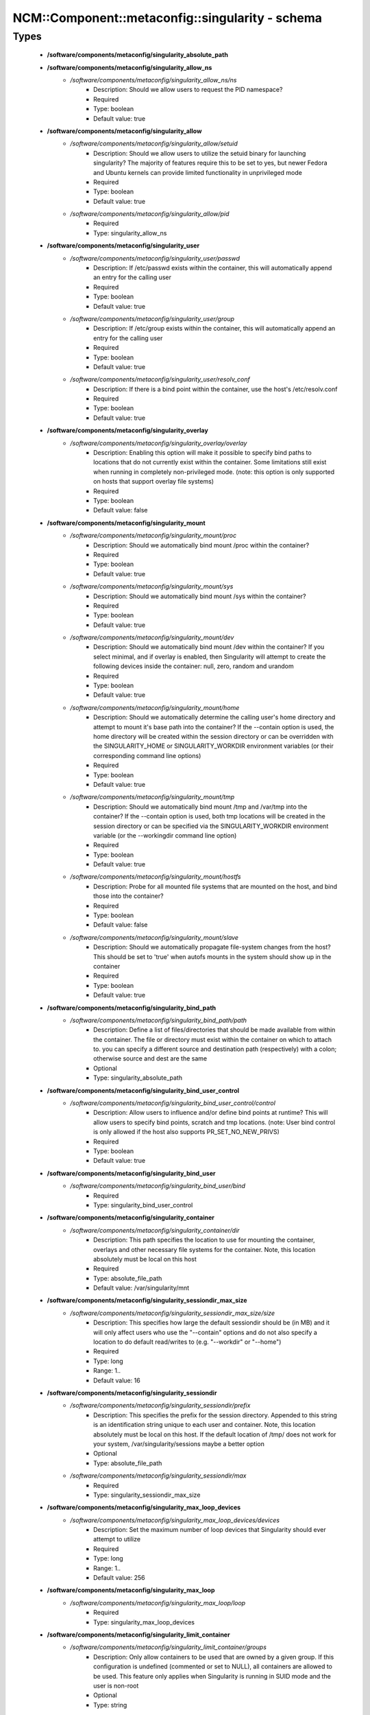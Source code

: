 ###################################################
NCM\::Component\::metaconfig\::singularity - schema
###################################################

Types
-----

 - **/software/components/metaconfig/singularity_absolute_path**
 - **/software/components/metaconfig/singularity_allow_ns**
    - */software/components/metaconfig/singularity_allow_ns/ns*
        - Description: Should we allow users to request the PID namespace?
        - Required
        - Type: boolean
        - Default value: true
 - **/software/components/metaconfig/singularity_allow**
    - */software/components/metaconfig/singularity_allow/setuid*
        - Description: Should we allow users to utilize the setuid binary for launching singularity? The majority of features require this to be set to yes, but newer Fedora and Ubuntu kernels can provide limited functionality in unprivileged mode
        - Required
        - Type: boolean
        - Default value: true
    - */software/components/metaconfig/singularity_allow/pid*
        - Required
        - Type: singularity_allow_ns
 - **/software/components/metaconfig/singularity_user**
    - */software/components/metaconfig/singularity_user/passwd*
        - Description: If /etc/passwd exists within the container, this will automatically append an entry for the calling user
        - Required
        - Type: boolean
        - Default value: true
    - */software/components/metaconfig/singularity_user/group*
        - Description: If /etc/group exists within the container, this will automatically append an entry for the calling user
        - Required
        - Type: boolean
        - Default value: true
    - */software/components/metaconfig/singularity_user/resolv_conf*
        - Description: If there is a bind point within the container, use the host's /etc/resolv.conf
        - Required
        - Type: boolean
        - Default value: true
 - **/software/components/metaconfig/singularity_overlay**
    - */software/components/metaconfig/singularity_overlay/overlay*
        - Description: Enabling this option will make it possible to specify bind paths to locations that do not currently exist within the container. Some limitations still exist when running in completely non-privileged mode. (note: this option is only supported on hosts that support overlay file systems)
        - Required
        - Type: boolean
        - Default value: false
 - **/software/components/metaconfig/singularity_mount**
    - */software/components/metaconfig/singularity_mount/proc*
        - Description: Should we automatically bind mount /proc within the container?
        - Required
        - Type: boolean
        - Default value: true
    - */software/components/metaconfig/singularity_mount/sys*
        - Description: Should we automatically bind mount /sys within the container?
        - Required
        - Type: boolean
        - Default value: true
    - */software/components/metaconfig/singularity_mount/dev*
        - Description: Should we automatically bind mount /dev within the container? If you select minimal, and if overlay is enabled, then Singularity will attempt to create the following devices inside the container: null, zero, random and urandom
        - Required
        - Type: boolean
        - Default value: true
    - */software/components/metaconfig/singularity_mount/home*
        - Description: Should we automatically determine the calling user's home directory and attempt to mount it's base path into the container? If the --contain option is used, the home directory will be created within the session directory or can be overridden with the SINGULARITY_HOME or SINGULARITY_WORKDIR environment variables (or their corresponding command line options)
        - Required
        - Type: boolean
        - Default value: true
    - */software/components/metaconfig/singularity_mount/tmp*
        - Description: Should we automatically bind mount /tmp and /var/tmp into the container? If the --contain option is used, both tmp locations will be created in the session directory or can be specified via the SINGULARITY_WORKDIR environment variable (or the --workingdir command line option)
        - Required
        - Type: boolean
        - Default value: true
    - */software/components/metaconfig/singularity_mount/hostfs*
        - Description: Probe for all mounted file systems that are mounted on the host, and bind those into the container?
        - Required
        - Type: boolean
        - Default value: false
    - */software/components/metaconfig/singularity_mount/slave*
        - Description: Should we automatically propagate file-system changes from the host? This should be set to 'true' when autofs mounts in the system should show up in the container
        - Required
        - Type: boolean
        - Default value: true
 - **/software/components/metaconfig/singularity_bind_path**
    - */software/components/metaconfig/singularity_bind_path/path*
        - Description: Define a list of files/directories that should be made available from within the container. The file or directory must exist within the container on which to attach to. you can specify a different source and destination path (respectively) with a colon; otherwise source and dest are the same
        - Optional
        - Type: singularity_absolute_path
 - **/software/components/metaconfig/singularity_bind_user_control**
    - */software/components/metaconfig/singularity_bind_user_control/control*
        - Description: Allow users to influence and/or define bind points at runtime? This will allow users to specify bind points, scratch and tmp locations. (note: User bind control is only allowed if the host also supports PR_SET_NO_NEW_PRIVS)
        - Required
        - Type: boolean
        - Default value: true
 - **/software/components/metaconfig/singularity_bind_user**
    - */software/components/metaconfig/singularity_bind_user/bind*
        - Required
        - Type: singularity_bind_user_control
 - **/software/components/metaconfig/singularity_container**
    - */software/components/metaconfig/singularity_container/dir*
        - Description: This path specifies the location to use for mounting the container, overlays and other necessary file systems for the container. Note, this location absolutely must be local on this host
        - Required
        - Type: absolute_file_path
        - Default value: /var/singularity/mnt
 - **/software/components/metaconfig/singularity_sessiondir_max_size**
    - */software/components/metaconfig/singularity_sessiondir_max_size/size*
        - Description: This specifies how large the default sessiondir should be (in MB) and it will only affect users who use the "--contain" options and do not also specify a location to do default read/writes to (e.g. "--workdir" or "--home")
        - Required
        - Type: long
        - Range: 1..
        - Default value: 16
 - **/software/components/metaconfig/singularity_sessiondir**
    - */software/components/metaconfig/singularity_sessiondir/prefix*
        - Description: This specifies the prefix for the session directory. Appended to this string is an identification string unique to each user and container. Note, this location absolutely must be local on this host. If the default location of /tmp/ does not work for your system, /var/singularity/sessions maybe a better option
        - Optional
        - Type: absolute_file_path
    - */software/components/metaconfig/singularity_sessiondir/max*
        - Required
        - Type: singularity_sessiondir_max_size
 - **/software/components/metaconfig/singularity_max_loop_devices**
    - */software/components/metaconfig/singularity_max_loop_devices/devices*
        - Description: Set the maximum number of loop devices that Singularity should ever attempt to utilize
        - Required
        - Type: long
        - Range: 1..
        - Default value: 256
 - **/software/components/metaconfig/singularity_max_loop**
    - */software/components/metaconfig/singularity_max_loop/loop*
        - Required
        - Type: singularity_max_loop_devices
 - **/software/components/metaconfig/singularity_limit_container**
    - */software/components/metaconfig/singularity_limit_container/groups*
        - Description: Only allow containers to be used that are owned by a given group. If this configuration is undefined (commented or set to NULL), all containers are allowed to be used. This feature only applies when Singularity is running in SUID mode and the user is non-root
        - Optional
        - Type: string
    - */software/components/metaconfig/singularity_limit_container/owners*
        - Description: Only allow containers to be used that are owned by a given user. If this configuration is undefined (commented or set to NULL), all containers are allowed to be used. This feature only applies when Singularity is running in SUID mode and the user is non-root
        - Optional
        - Type: string
    - */software/components/metaconfig/singularity_limit_container/paths*
        - Description: Only allow containers to be used that are located within an allowed path prefix. If this configuration is undefined (commented or set to NULL), containers will be allowed to run from anywhere on the file system. This feature only applies when Singularity is running in SUID mode and the user is non-root
        - Optional
        - Type: singularity_absolute_path
 - **/software/components/metaconfig/singularity_limit**
    - */software/components/metaconfig/singularity_limit/container*
        - Optional
        - Type: singularity_limit_container
 - **/software/components/metaconfig/service_singularity**
    - Description: singularity.conf settings This is the global configuration file for Singularity. This file controls what the container is allowed to do on a particular host, and as a result this file must be owned by root.
    - */software/components/metaconfig/service_singularity/allow*
        - Required
        - Type: singularity_allow
    - */software/components/metaconfig/service_singularity/config*
        - Required
        - Type: singularity_user
    - */software/components/metaconfig/service_singularity/enable*
        - Required
        - Type: singularity_overlay
    - */software/components/metaconfig/service_singularity/mount*
        - Required
        - Type: singularity_mount
    - */software/components/metaconfig/service_singularity/bind*
        - Optional
        - Type: singularity_bind_path
    - */software/components/metaconfig/service_singularity/user*
        - Required
        - Type: singularity_bind_user
    - */software/components/metaconfig/service_singularity/container*
        - Required
        - Type: singularity_container
    - */software/components/metaconfig/service_singularity/sessiondir*
        - Required
        - Type: singularity_sessiondir
    - */software/components/metaconfig/service_singularity/max*
        - Required
        - Type: singularity_max_loop
    - */software/components/metaconfig/service_singularity/limit*
        - Optional
        - Type: singularity_limit
